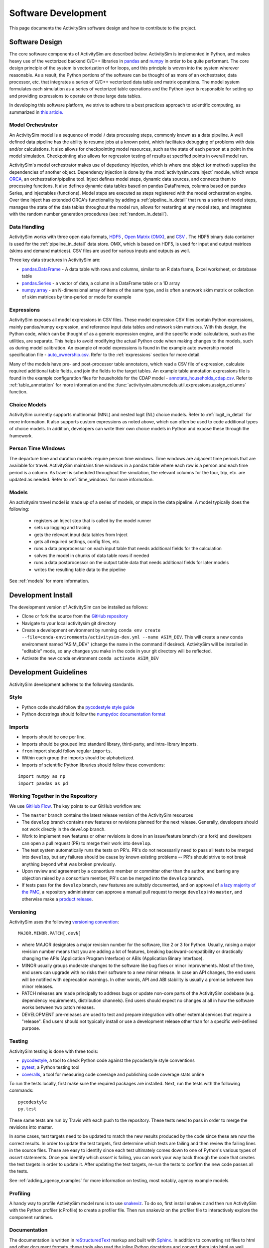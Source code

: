 
Software Development
====================

This page documents the ActivitySim software design and how to contribute to the project.

Software Design
---------------

The core software components of ActivitySim are described below.  ActivitySim is
implemented in Python, and makes heavy use of the vectorized backend C/C++ libraries in 
`pandas <http://pandas.pydata.org>`__  and `numpy <http://numpy.org>`__ in order to be quite performant.  
The core design principle of the system is vectorization of for loops, and this principle 
is woven into the system wherever reasonable.  As a result, the Python portions of the software 
can be thought of as more of an orchestrator, data processor, etc. that integrates a series of 
C/C++ vectorized data table and matrix operations.  The model system formulates 
each simulation as a series of vectorized table operations and the Python layer 
is responsible for setting up and providing expressions to operate on these large data tables.

In developing this software platform, we strive to adhere to a best practices approach to scientific computing, 
as summarized in `this article. <http://www.plosbiology.org/article/info%3Adoi%2F10.1371%2Fjournal.pbio.1001745>`__

Model Orchestrator
~~~~~~~~~~~~~~~~~~

An ActivitySim model is a sequence of model / data processing steps, commonly known as a data pipeline.
A well defined data pipeline has the ability to resume jobs at a known point, which facilitates 
debugging of problems with data and/or calculations.  It also allows for checkpointing model
resources, such as the state of each person at a point in the model simulation.  Checkpointing also
allows for regression testing of results at specified points in overall model run.

ActivitySim's model orchestrator makes use of depedency injection, which is where one object (or method) 
supplies the dependencies of another object.  Dependency injection is done by the :mod:`activitysim.core.inject`
module, which wraps `ORCA <https://github.com/udst/orca>`__, an orchestration/pipeline tool.  Inject defines model 
steps, dynamic data sources, and connects them to processing functions. It also defines dynamic data tables 
based on pandas DataFrames, columns based on pandas Series, and injectables (functions).  Model steps are executed 
as steps registered with the model orchestration engine.  Over time Inject has extended ORCA's functionality by
adding a :ref:`pipeline_in_detail` that runs a series of model steps, manages the state of the data 
tables throughout the model run, allows for restarting at any model step, and integrates with the 
random number generation procedures (see :ref:`random_in_detail`).

Data Handling
~~~~~~~~~~~~~

ActivitySim works with three open data formats, `HDF5 <https://www.hdfgroup.org/HDF5/>`__ 
, `Open Matrix (OMX) <https://github.com/osPlanning/omx>`__, and `CSV <https://en.wikipedia.org/wiki/Comma-separated_values>`__ . 
The HDF5 binary data container is used for the :ref:`pipeline_in_detail` data store.
OMX, which is based on HDF5, is used for input and output matrices (skims and demand matrices).  CSV files 
are used for various inputs and outputs as well.

Three key data structures in ActivitySim are:

* `pandas.DataFrame <http://pandas.pydata.org/pandas-docs/stable/generated/pandas.DataFrame.html>`__ - A data table with rows and columns, similar to an R data frame, Excel worksheet, or database table
* `pandas.Series <http://pandas.pydata.org/pandas-docs/stable/generated/pandas.Series.html>`__ - a vector of data, a column in a DataFrame table or a 1D array
* `numpy.array <http://docs.scipy.org/doc/numpy/reference/arrays.html>`__ - an N-dimensional array of items of the same type, and is often a network skim matrix or collection of skim matrices by time-period or mode for example

Expressions
~~~~~~~~~~~

ActivitySim exposes all model expressions in CSV files.  These model expression CSV files
contain Python expressions, mainly pandas/numpy expression, and reference input data tables 
and network skim matrices.  With this design, the Python code, which can be thought of as a generic expression 
engine, and the specific model calculations, such as the utilities, are separate.  This helps to avoid 
modifying the actual Python code when making changes to the models, such as during model calibration. An 
example of model expressions is found in the example auto ownership model specification file - 
`auto_ownership.csv <https://github.com/activitysim/activitysim/blob/master/example/configs/auto_ownership.csv>`__. 
Refer to the :ref:`expressions` section for more detail.

Many of the models have pre- and post-processor table annotators, which read a CSV file of expression, calculate 
required additional table fields, and join the fields to the target tables.  An example table annotation expressions 
file is found in the example configuration files for households for the CDAP model - 
`annotate_households_cdap.csv <https://github.com/activitysim/activitysim/blob/master/example/configs/annotate_households_cdap.csv>`__. 
Refer to :ref:`table_annotation` for more information and the :func:`activitysim.abm.models.util.expressions.assign_columns` function.

Choice Models
~~~~~~~~~~~~~

ActivitySim currently supports multinomial (MNL) and nested logit (NL) choice models. Refer to :ref:`logit_in_detail` 
for more information.  It also supports custom expressions as noted above, which can often be used to 
code additional types of choice models.  In addition, developers can write their own choice models 
in Python and expose these through the framework.  

Person Time Windows
~~~~~~~~~~~~~~~~~~~

The departure time and duration models require person time windows. Time windows are adjacent time 
periods that are available for travel. ActivitySim maintains time windows in a pandas table where each row is 
a person and each time period is a column.  As travel is scheduled throughout the simulation, the relevant 
columns for the tour, trip, etc. are updated as needed. Refer to :ref:`time_windows` for more information.

Models
~~~~~~

An activitysim travel model is made up of a series of models, or steps in the data pipeline.  A model
typically does the following:

  * registers an Inject step that is called by the model runner
  * sets up logging and tracing
  * gets the relevant input data tables from Inject
  * gets all required settings, config files, etc.
  * runs a data preprocessor on each input table that needs additional fields for the calculation
  * solves the model in chunks of data table rows if needed
  * runs a data postprocessor on the output table data that needs additional fields for later models
  * writes the resulting table data to the pipeline

See :ref:`models` for more information. 


Development Install
-------------------

The development version of ActivitySim can be installed as follows:

* Clone or fork the source from the `GitHub repository <https://github.com/activitysim/activitysim>`__
* Navigate to your local activitysim git directory
* Create a development environment by running
  ``conda env create --file=conda-environments/activitysim-dev.yml --name ASIM_DEV``.
  This will create a new conda environment named "ASIM_DEV" (change the name in
  the command if desired). ActivitySim will be installed in "editable" mode, so
  any changes you make in the code in your git directory will be reflected.
* Activate the new conda environment ``conda activate ASIM_DEV``


Development Guidelines
----------------------

ActivitySim development adheres to the following standards.

Style
~~~~~

* Python code should follow the `pycodestyle style guide <https://pypi.python.org/pypi/pycodestyle>`__
* Python docstrings should follow the `numpydoc documentation format <https://github.com/numpy/numpy/blob/master/doc/HOWTO_DOCUMENT.rst.txt>`__

Imports
~~~~~~~

* Imports should be one per line.
* Imports should be grouped into standard library, third-party, and intra-library imports. 
* ``from`` import should follow regular ``imports``.
* Within each group the imports should be alphabetized.
* Imports of scientific Python libraries should follow these conventions:

::

    import numpy as np
    import pandas as pd


Working Together in the Repository
~~~~~~~~~~~~~~~~~~~~~~~~~~~~~~~~~~

We use `GitHub Flow <https://guides.github.com/introduction/flow>`__.  The key points to 
our GitHub workflow are:

* The ``master`` branch contains the latest release version of the ActivitySim resources
* The ``develop`` branch contains new features or revisions planned for the next release.
  Generally, developers should not work directly in the ``develop`` branch.
* Work to implement new features or other revisions is done in an issue/feature branch
  (or a fork) and developers can open a pull request (PR) to merge their work into ``develop``.
* The test system automatically runs the tests on PR's.  PR's do not necessarily need to pass
  all tests to be merged into ``develop``, but any failures should be cause by known existing
  problems -- PR's should strive to not break anything beyond what was broken previously.
* Upon review and agreement by a consortium member or committer other than the author,
  and barring any objection raised by a consortium member, PR's can be merged into the
  ``develop`` branch.
* If tests pass for the ``develop`` branch, new features are suitably documented, and on approval of
  `a lazy majority of the PMC <https://github.com/ActivitySim/activitysim/wiki/Governance#actions>`__,
  a repository administrator can approve a manual pull request to merge ``develop`` into ``master``,
  and otherwise make a `product release <https://github.com/ActivitySim/activitysim/blob/master/HOW_TO_RELEASE.md>`__.


Versioning
~~~~~~~~~~

ActivitySim uses the following `versioning convention <http://the-hitchhikers-guide-to-packaging.readthedocs.io/en/latest/specification.html>`__:

::

  MAJOR.MINOR.PATCH[.devN]

* where MAJOR designates a major revision number for the software, like 2 or 3 for Python.
  Usually, raising a major revision number means that you are adding a lot of features,
  breaking backward-compatibility or drastically changing the APIs (Application Program
  Interface) or ABIs (Application Binary Interface).
* MINOR usually groups moderate changes to the software like bug fixes or minor improvements.
  Most of the time, end users can upgrade with no risks their software to a new minor release.
  In case an API changes, the end users will be notified with deprecation warnings. In other
  words, API and ABI stability is usually a promise between two minor releases.
* PATCH releases are made principally to address bugs or update non-core parts of the
  ActivitySim codebase (e.g. dependency requirements, distribution channels). End users
  should expect no changes at all in how the software works between two patch releases.
* DEVELOPMENT pre-releases are used to test and prepare integration with other external
  services that require a "release". End users should not typically install or use a development
  release other than for a specific well-defined purpose.

Testing
~~~~~~~

ActivitySim testing is done with three tools:

* `pycodestyle <https://pypi.python.org/pypi/pycodestyle>`__, a tool to check Python code against the pycodestyle style conventions
* `pytest <http://pytest.org/latest/>`__, a Python testing tool
* `coveralls <https://github.com/coagulant/coveralls-python>`__, a tool for measuring code coverage and publishing code coverage stats online

To run the tests locally, first make sure the required packages are installed.  Next, run the tests with the following commands:

::

    pycodestyle
    py.test

These same tests are run by Travis with each push to the repository.  These tests need to pass in order
to merge the revisions into master.

In some cases, test targets need to be updated to match the new results produced by the code since these 
are now the correct results.  In order to update the test targets, first determine which tests are 
failing and then review the failing lines in the source files.  These are easy to identify since each 
test ultimately comes down to one of Python's various types of `assert` statements.  Once you identify 
which `assert` is failing, you can work your way back through the code that creates the test targets in 
order to update it.  After updating the test targets, re-run the tests to confirm the new code passes all 
the tests.

See :ref:`adding_agency_examples` for more information on testing, most notably, agency example models.

Profiling
~~~~~~~~~

A handy way to profile ActivitySim model runs is to use `snakeviz <https://jiffyclub.github.io/snakeviz/>`__.  
To do so, first install snakeviz and then run ActivitySim with the Python profiler (cProfile) to create 
a profiler file.  Then run snakeviz on the profiler file to interactively explore the component runtimes.

Documentation
~~~~~~~~~~~~~

The documentation is written in `reStructuredText <http://docutils.sourceforge.net/rst.html>`__ markup 
and built with `Sphinx <http://www.sphinx-doc.org/en/stable/>`__.  In addition to converting rst files
to html and other document formats, these tools also read the inline Python docstrings and convert
them into html as well.  ActivitySim's docstrings are written in `numpydoc format
<https://github.com/numpy/numpy/blob/master/doc/HOWTO_DOCUMENT.rst.txt>`__ since it is easier to use 
than standard rst format.

To build the documentation, first make sure the required packages are installed.  Next, build the 
documentation in html format with the ``make html`` command run from the ``docs`` folder.

If the activitysim package is installed, then the documentation will be built from that version of 
the source code instead of the git repo version.  When pushing revisions to the repo, the documentation 
is automatically built by Travis after successfully passing the tests.

GitHub automatically publishes the gh-pages branch at https://activitysim.github.io/activitysim.  

.. _release_steps :

Releases
~~~~~~~~

With the agreement of the PMC, a project administrator will handle making releases, following the detailed
steps outlined in the `HOW_TO_RELEASE <https://github.com/ActivitySim/activitysim/blob/master/HOW_TO_RELEASE.md>`__
document.


Issues and Support
~~~~~~~~~~~~~~~~~~

Issue tracking and support is done through GitHub `issues <https://github.com/ActivitySim/activitysim/issues>`__.  

License
~~~~~~~

ActivitySim is provided "as is."  See the 
`License <https://github.com/ActivitySim/activitysim/blob/master/LICENSE.txt>`__ for more information.

Contribution Review Criteria
~~~~~~~~~~~~~~~~~~~~~~~~~~~~

When contributing to ActivitySim, the set of questions below will be asked of the contribution.  Make sure to also 
review the documentation above before making a submittal.  The automated test system also provides some helpful 
information where identified.

To submit a contribution for review, issue a pull request with a comment introducing your contribution.  The comment 
should include a brief overview, responses to the questions, and pointers to related information.  The entire submittal 
should ideally be self contained so any additional documentation should be in the pull request as well.  
The `PMC <https://github.com/ActivitySim/activitysim/wiki/Governance#project-management-committee-pmc>`__ and/or its Contractor will handle the review request, comment on each 
question, complete the feedback form, and reply to the pull request.  If accepted, the commit(s) will 
be `squashed and merged <https://help.github.com/en/github/collaborating-with-issues-and-pull-requests/about-pull-request-merges#squash-and-merge-your-pull-request-commits>`__.
Its a good idea to setup a pre-submittal meeting to discuss questions and better understand expectations.

**Review Criteria**

  1. Does it contain all the required elements, including a runnable example, documentation, and tests?
  2. Does it implement good methods (i.e. is it consistent with good practices in travel modeling)?
  3. Are the runtimes reasonable and does it provide documentation justifying this claim?
  4. Does it include non-Python code, such as C/C++?  If so, does it compile on any OS and are compilation instructions included?
  5. Is it licensed with the ActivitySim license that allows the code to be freely distributed and modified and includes attribution so that the provenance of the code can be tracked? Does it include an official release of ownership from the funding agency if applicable?
  6. Does it appropriately interact with the data pipeline (i.e. it doesn't create new ways of managing data)?  
  7. Does it include regression tests to enable checking that consistent results will be returned when updates are made to the framework?
  8. Does it include sufficient test coverage and test data for existing and proposed features? 
  9. Any other comments or suggestions for improving the developer experience? 

**Feedback**

The PMC and/or its Contractor will provide feedback for each review criteria above and tag each submittal category as follows:

+-----------------------------------+-------------+-------------------+-------------------+
| Status                            | Code        | Documentation     | Tests/Examples    |
+===================================+=============+===================+===================+ 
| Accept                            |             |                   |                   |
+-----------------------------------+-------------+-------------------+-------------------+
| Accept but recommend revisions    |             |                   |                   |
+-----------------------------------+-------------+-------------------+-------------------+
| Do not accept                     |             |                   |                   |
+-----------------------------------+-------------+-------------------+-------------------+

.. _adding_agency_examples :

Adding Agency Examples
----------------------

ActivitySim includes several mature or in-development full scale agency :ref:`examples`.  Adding an agency example to
ActivitySim adds additional assurances that future updates to ActivitySim will more easily work for users.  At the same
time, with each additional implementation, the need for additional test coverage increases.  This increased need for
test coverage relates to when setting up a new model, with differences in inputs and configurations, when adding new
model components (and/or revisions to the core) in order to implement new features, and when implementing model
components at a scale previously untested.  The following section describes the process to add an agency example model
to ActivitySim.

Examples
~~~~~~~~

Generally speaking, there are two types of ActivitySim examples: test examples and agency examples.

* Test examples - these are the core ActivitySim maintained and tested examples developed to date.  The current test
  examples are :ref:`prototype_mtc`, :ref:`example_estimation`, :ref:`example_multiple_zones`, and :ref:`example_marin`.
  These examples are owned and maintained by the project.
* Agency examples - these are agency partner model implementations currently being setup.  The current agency examples
  are :ref:`example_arc`, :ref:`example_semcog`, :ref:`example_psrc`, :ref:`example_sandag`, and :ref:`example_sandag_xborder`.  These examples can be
  configured in ways different from the test examples, include new inputs and expressions, and may include new planned
  software components for contribution to ActivitySim.  These examples are owned by the agency.

Furthermore, multiple versions of these examples can exist, and be used for various testing purposes:

* Full scale - a full scale data setup, including all households, zones, skims, time periods, etc.  This is a "typical"
  model setup used for application.  This setup can be used to test the model results and performance since model
  results can be compared to observed/known answers and runtimes can be compared to industry experience.  It can also
  be used to test core software functionality such as tracing and repeatability.
* Cropped - a subset of households and zones for efficient / portable running for testing.  This setup can really only
  be used to test the software since model results are difficult to compare to observed/known answers.  This version of
  an example is not recommended for testing overall runtime since it's a convenience sample and may not represent the
  true regional model travel demand patterns.  However, depending on the question, this setup may be able to answer
  questions related to runtime, such as improvements to methods indifferent to the size of the population and number of
  zones.
* Other - a specific route/path through the code for testing.  For example, the estimation example tests the estimation
  mode functionality.  The estimation example is a version of the example prototype MTC example - it inherits most settings from
  prototype_mtc and includes additional settings for reading in survey files and producing estimation data bundles.

Regardless of the type or version, all functioning examples are described in a common list stored in
`example_manifest.yaml <https://github.com/ActivitySim/activitysim/blob/master/activitysim/examples/example_manifest.yaml>`_.
Each item included in this file represents one example, and each includes the following tags:

* *name*: A unique name for the example, used to identify the example when using the `activitysim create` command. The
  naming convention used is to give each example a name that is all lower case, and which uses underscores to separate
  words.
* *description*: A short sentence describing the example.
* *include*: A list of files or directories to include in the example.  For smaller input files (e.g. configuration
  files, or data files used on "test" sized examples), each file or directory to include can be given as a simple
  string, which specifies the subdirectory of the embedded ActivitySim examples to be copied into a working directory.
  For larger files that are not embedded into the main ActivitySim GitHub repository, items are given as a 3-tuple:
  (url, target_path, sha256). The `url` points to a publicly available address where the file can be downloaded, the
  `target_path` gives the relative filepath where the file should be installed in the working directory, and the
  `sha256` is a checksum used to verify the file was downloaded correctly (and to prevent re-downloading when the file
  is already available).  For defining new examples, use the `sha256_checksum` function to get a file's checksum that
  should be included in the example manifest.

Testing
~~~~~~~

The test plan for test examples versus agency examples is different:

* Test examples test software features such as stability, tracing, expression solving, etc.  This set of tests is run
  by the TravisCI system and is a central feature of the software development process.
* Agency examples test a complete run of the cropped version to ensure it runs and the results are as expected.  This
  is done via a simple run model test that runs the cropped version and compares the output trip list to the expected
  trip list.  This is what is known as a regression test.  This test is also run by TravisCI.

Both types of examples are stored in the ActivitySim repositories for version control and collaborative maintenance.
There are two storage locations:

* The `activitysim package example folder <https://github.com/ActivitySim/activitysim/tree/master/activitysim/examples>`_,
  which stores the test and agency example setup files, cropped data and cropping script, regression test script,
  expected results, and a change log to track any revisions to the example to get it working for testing.  These
  resources are the resources automatically tested by the TravisCI test system with each revision to the software.
* The `activitysim_resources repository <https://github.com/activitysim/activitysim_resources>`_, which stores just the
  full scale example data inputs using `Git LFS <https://git-lfs.github.com>`_.  This repository has a monthly cost and
  takes time to upload/download and so the contents of it are separate from the main software repository.  These
  resources are the resources periodically and manually tested (for now).

This two-part solution allows for the main activitysim repo to remain relatively lightweight, while providing an
organized and accessible storage solution for the full scale example data.  The ActivitySim command line interface for
creating and running examples makes uses the
`example_manifest.yaml <https://github.com/ActivitySim/activitysim/blob/master/activitysim/examples/example_manifest.yaml>`_
to maintain the dictionary of the examples and how to get and run them.

Running the Test System
~~~~~~~~~~~~~~~~~~~~~~~

The automatic TravisCI test system runs the test examples and the cropped agency examples.  Examples of the testing 
resources for each agency example that need to be up-to-date are:

* `scripts folder (including crop script) <https://github.com/ActivitySim/activitysim/tree/master/activitysim/examples/example_semcog/scripts>`_
* `test folder (including test script) <https://github.com/ActivitySim/activitysim/tree/master/activitysim/examples/example_semcog/test>`_
* `regress folder (including expected outputs) <https://github.com/ActivitySim/activitysim/tree/master/activitysim/examples/example_semcog/test/regress>`_

For the time being, running the full scale examples is done manually since it involves getting and running several large examples that take many hours to run.  The entire system could be fully automated, and either run in the cloud or on a local server.

Update Use Cases
~~~~~~~~~~~~~~~~

To better illustrate the workflow for adding agency examples, a series of use cases is discussed.

When a new version of the code is pushed to develop:

* The automatic test system is run to ensure the tests associated with the test examples pass.  If any of the tests do not pass, then either the code or the expected test results are updated until the tests pass.
* The automatic test system also runs each cropped agency example regression test to ensure the model runs and produces the same results as before.  If any of the tests do not pass, then either the code or the expected test results are updated until the tests pass.  However, the process for resolving issues with agency example test failure has two parts:

  * If the agency example previous ran without error or future warnings (i.e. deprecation warnings and is therefore up-to-date), then the developer will be responsible for updating the agency example so it passes the tests
  * If the agency example previously threw errors or future warnings (i.e. is not up-to-date), then the developer will not update the example and the responsibility will fall to the agency to update it when they have time.  This will not preclude development from advancing since the agency specific test can fail while the other tests continue to pass.  If the agency example is not updated within an agreed upon time frame, then the example is removed from the test system.

To help understand this case, the addition of support for representative logsums to :ref:`prototype_mtc` is discussed.  prototype_mtc was selected as the test case for development of this feature because this feature could be implemented and tested against this example, which is the primary example to date.  With the new feature configured for this example, the automatic test system was run to ensure all the existing test examples pass their tests.  The automatic test system was also run to ensure all the cropped agency examples passed their tests, but since not of them include this new feature in their configuration, the test results were the same and therefore the tests passed.

When an agency wants to update their example:

* It is recommended that agencies keep their examples up-to-date to minimize the cost/effort of updating to new versions of ActivitySim.  However, the frequency with which to make that update is a key issue.  The recommended frequency of ensuring the agency example is up-to-date depends on the ActivitySim development roadmap/phasing and the current features being developed.  Based on past project experience, it probably makes sense to not let agency examples fall more than a few months behind schedule, or else updates can get onerous.

* When making an agency model update, agencies update their example through a pull request.  This pull request changes nothing outside their example folder.  The updated resources may include updated configs, inputs, revisions to the cropped data/cropping script, and expected test results.  The automatic cropped example test must run without warnings.  The results of the full scale version is shared with the development team in the PR comments.

To help understand this case, the inclusion of :ref:`example_psrc` as an agency example is discussed.  Example_psrc is PSRC's experimentation of a two zone model and is useful for testing the two zone features, including runtime.  A snapshot of PSRC's efforts to setup an ActivitySim model with PSRC inputs was added to the test system as a new agency example, called example_psrc.  After some back and forth between the development team and PSRC, a full scale version of example_psrc was successfully run.  The revisions required to create a cropped version and full scale version were saved in a change log included with the example.  When PSRC wants to update example_psrc, PSRC will pull the latest develop code branch and then update example_psrc so the cropped and full scale example both run without errors.  PSRC also needs to update the expected test results.  Once everything is in good working order, then PSRC issues a pull request to develop to pull their updated example.  Once pulled, the automatic test system will run the cropped version of example_psrc.  

When an agency example includes new submodels and/or contributions to the core that need to be reviewed and then pulled/accepted:

* First, the agency example must comply with the steps outlined above under "When an agency wants to update their example".
* Second, the agency example must be up-to-date with the latest develop version of the code so the revisions to the code are only the exact revisions for the new submodels and/or contributions to the core.  
* The new submodels and/or contributions to the core will then be reviewed by the repository manager and it's likely some revisions will be required for acceptance.  Key items in the review include python code, user documentation, and testable examples for all new components.  If the contribution is just new submodels, then the agency example that exercises the new submodel is sufficient for test coverage since TravisCI will automatically test the cropped version of the new submodel.  If the contribution includes revisions to the core that impact other test examples, then the developer is responsible for ensuring all the other tests that are up-to-date are updated/passing as well.  This includes other agency examples that are up-to-date.  This is required to ensure the contribution to the core is adequately complete.

To help understand this case, the addition of the parking location choice model for :ref:`example_arc` is discussed.  First, ARC gets their example in good working order - i.e. updates to develop, makes any required revisions to their model to get it working, creates a cropped and full scaled example, and creates the expected test results.  In addition, this use case includes additional submodel and/or core code so ARC also authors the new feature, including documentation and any other relevant requirements such as logging, tracing, support for estimation, etc.  With the new example and feature working offline, then ARC issues a pull request to add example_arc and the new submodel/core code and makes sure the automatic tests are passing.  Once accepted, the automatic test system will run the test example tests and the cropped agency examples.  Since the new feature - parking location choice model - is included in example_arc, then new feature is now tested.  Any testing of downstream impacts from the parking location choice model would also need to be implemented in the example.  
